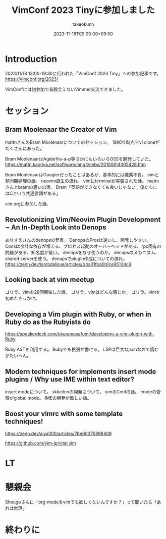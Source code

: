:PROPERTIES:
:ID:       212C336E-3686-4262-9816-19009AC306C0
:mtime:    20231217104410
:ctime:    20231118133259
:END:
#+TITLE: VimConf 2023 Tinyに参加しました
#+DESCRIPTION: description
#+AUTHOR: takeokunn
#+DATE: 2023-11-18T09:00:00+09:00
#+HUGO_BASE_DIR: ../../
#+HUGO_SECTION: posts/diary
#+HUGO_CATEGORIES: diary
#+HUGO_TAGS: diary
#+HUGO_DRAFT: true
#+STARTUP: content
#+STARTUP: nohideblocks
* Introduction

2023/11/18 13:00-19:30に行われた「VimConf 2023 Tiny」への参加記事です。
https://vimconf.org/2023/

VimConfには初参加で普段会えないVimmer交流できました。

* セッション
** Bram Moolenaar the Creator of Vim

mattnさんのBram Moolenaarについてのセッション。
1980年時点でvi cloneがたくさんにあった。

Bram MoolenaarはAgideやa-a-p等ほかにもいろいろOSSを開発していた。
https://mattn.kaoriya.net/software/lang/zimbu/20100814005428.htm

Bram MoolenaarはGooglerだったことはあるが、基本的には職業不肖。
vimと非同期処理の話。
neovim誕生の流れ。
vimにterminalが実装された話。
mattnさんとbramの思い出話。
Bram「英語ができなくても良いじゃない。僕たちにはCという共通言語がある」

vim.orgに参加した話。
** Revolutionizing Vim/Neovim Plugin Development ~ An In-Depth Look into Denops

ありすえさんのdenopsの発表。
DenopsのProsは速いし、開発しやすい。
Consは余計な依存が増える、プロセス起動のオーバーヘッドがある、rpc固有の問題がある、知名度が低い。
denopsをなぜ使うのか。
denopsのメカニズム、shared serverを使う。
denopsでplugin作成についての流れ。
https://zenn.dev/lambdalisue/articles/b4a31fba0b1ce95104c9
** Looking back at vim meetup
ゴリラ。vimを28回開催した話。
ゴリラ。vimはどんな感じか。
ゴリラ。vimを初めたきっかけ。
** Developing a Vim plugin with Ruby, or when in Ruby do as the Rubyists do

https://speakerdeck.com/okuramasafumi/developing-a-vim-plugin-with-Ruby

Ruby ASTを利用する。
Rubyでも拡張が書ける。
LSPは巨大なjsonなので読むがたいへん。

** Modern techniques for implements insert mode plugins / Why use IME within text editor?

insert modeについて。
skkeltonの開発について。
vimのCmdの話。
modeの管理がglobal mode。
IMEの開発が難しい話。

** Boost your vimrc with some template techniques!

https://zenn.dev/aiya000/articles/76e60375898409

https://github.com/vim-jp/vital.vim

* LT
* 懇親会
Shougoさんに「org-modeをvimでも欲しくないんですか？」って聞いたら「あれは無理」

* 終わりに
